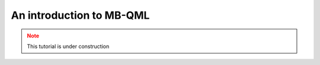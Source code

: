 An introduction to MB-QML
=========================

.. admonition:: Note
   :class: warning
   
   This tutorial is under construction

.. ipython:: python

   gs = mp.templates.muta(2,1, one_column=True)
   gs[3] = mp.Ment('X')
   gs[8] = mp.Ment('X')
   ps = mp.PatternSimulator(gs)
   @savefig muta_mbqml.png width=1000px
   mp.draw(gs)


.. ipython:: python
    from pathos.multiprocessing import ProcessingPool as Pool

    def loss(output, target):
        avg_fidelity = 0
        for sty, out in zip(target, output):
            sty = mp.calculator.pure2density(sty)
            avg_fidelity += 1-mp.calculator.fidelity(sty, out)
        ans = (avg_fidelity/len(target))
        return ans

    def prediction_single_state(thetas, st):
        ps.reset(input_state=st)
        statek = ps(thetas)
        return statek

    def prediction(thetas, statesx):
        thetas = np.copy(thetas)
        pool = Pool()
        output = pool.map(prediction_single_state, [thetas]*len(statesx), statesx)
        return output

    def cost(thetas, statesx, statesy):
        outputs = prediction(thetas, statesx)
        return loss(outputs, statesy)



.. ipython:: python
    runs_train = {}
    runs_test = {}

    NUM_STEPS = 100
    NUM_RUNS = 20

    for i in range(NUM_RUNS):
        random_gate = np.kron(mp.utils.random_special_unitary(1), np.eye(2))
        (x_train, y_train), (x_test, y_test) = mp.utils.generate_random_dataset(random_gate, 10, test_size = 0.3)

        cost_train, cost_test = [], []

        def callback(params, iter):
            cost_train.append(cost(params, x_train, y_train))
            cost_test.append(cost(params, x_test, y_test))
            
        theta = np.random.rand(len(gs.trainable_nodes))
        opt = mp.optimizers.AdamOptimizer(step_size=0.08)
        theta = opt.optimize(lambda params: cost(params, x_train, y_train), theta, num_iters=NUM_STEPS, callback=callback)
        post_cost = cost(theta, x_test, y_test)

        runs_train[i] = cost_train
        runs_test[i] = cost_test

.. ipython:: python
    